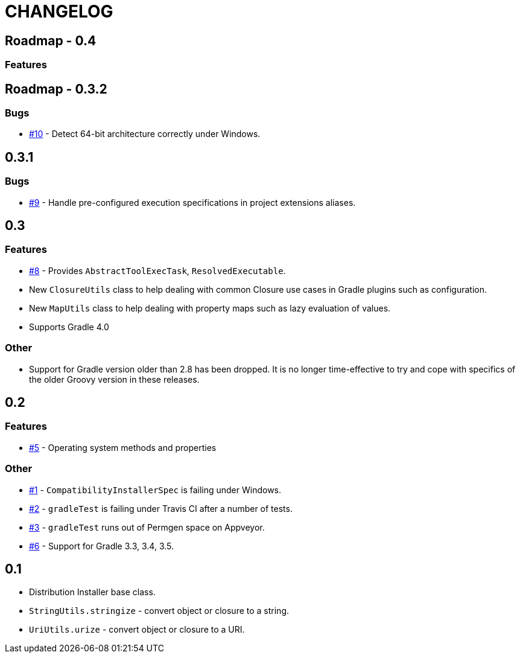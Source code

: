 = CHANGELOG

== Roadmap - 0.4

=== Features

== Roadmap - 0.3.2

// tag::changelog[]
=== Bugs

* https://github.com/ysb33r/grolifant/issues/10[#10] - Detect 64-bit architecture correctly under Windows.
// end::changelog[]

== 0.3.1

=== Bugs

* https://github.com/ysb33r/grolifant/issues/9[#9] - Handle pre-configured execution specifications in project extensions aliases.

== 0.3

=== Features
* https://github.com/ysb33r/grolifant/issues/8[#8] - Provides `AbstractToolExecTask`, `ResolvedExecutable`.
* New `ClosureUtils` class to help dealing with common Closure use cases in Gradle plugins such as configuration.
* New `MapUtils` class to help dealing with property maps such as lazy evaluation of values.
* Supports Gradle 4.0

=== Other

* Support for Gradle version older than 2.8 has been dropped. It is no longer time-effective to try and cope with specifics of the older Groovy version in these releases.

== 0.2

=== Features
* https://github.com/ysb33r/grolifant/issues/5[#5] - Operating system methods and properties

=== Other
* https://github.com/ysb33r/grolifant/issues/1[#1] - `CompatibilityInstallerSpec` is failing under Windows.
* https://github.com/ysb33r/grolifant/issues/2[#2] - `gradleTest` is failing under Travis CI after a number of tests.
* https://github.com/ysb33r/grolifant/issues/3[#3] - `gradleTest` runs out of Permgen space on Appveyor.
* https://github.com/ysb33r/grolifant/issues/1[#6] - Support for Gradle 3.3, 3.4, 3.5.

== 0.1

* Distribution Installer base class.
* `StringUtils.stringize` - convert object or closure to a string.
* `UriUtils.urize` - convert object or closure to a URI.
